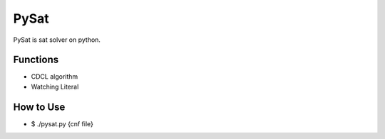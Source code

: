 PySat
====

PySat is sat solver on python.


Functions
---------
- CDCL algorithm
- Watching Literal


How to Use
-------------
- $ ./pysat.py {cnf file}
